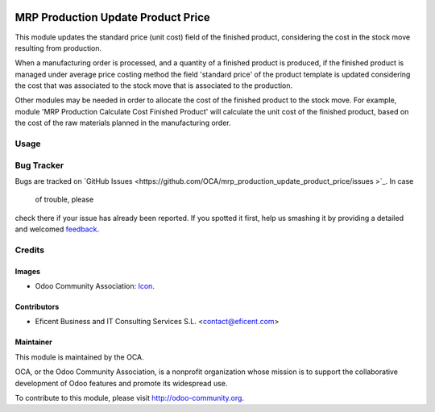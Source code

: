 .. image:: https://img.shields.io/badge/license-AGPLv3-blue.svg
   :target: https://www.gnu.org/licenses/agpl.html
   :alt: License: AGPL-3

===================================
MRP Production Update Product Price
===================================

This module updates the standard price (unit cost) field of the finished
product, considering the cost in the stock move resulting from production.

When a manufacturing order is processed, and a quantity of a finished
product is produced, if the finished product is managed under average price
costing method the field 'standard price' of the product template is updated
considering the cost that was associated to the stock move that is
associated to the production.

Other modules may be needed in order to allocate the cost of the finished
product to the stock move. For example, module
'MRP Production Calculate Cost Finished Product' will calculate the unit
cost of the finished product, based on the cost of the raw materials planned
in the manufacturing order.


Usage
=====

.. image:: https://odoo-community.org/website/image/ir.attachment/5784_f2813bd/datas
   :alt: Try me on Runbot
   :target: https://runbot.odoo-community.org/runbot/129/8.0

Bug Tracker
===========

Bugs are tracked on `GitHub Issues
<https://github.com/OCA/mrp_production_update_product_price/issues
>`_. In case
 of trouble, please
check there if your issue has already been reported. If you spotted it first,
help us smashing it by providing a detailed and welcomed `feedback
<https://github.com/OCA/
129/issues/new?body=module:%20
mrp_production_update_product_price%0Aversion:%20
8.0%0A%0A**Steps%20to%20reproduce**%0A-%20..
.%0A%0A**Current%20behavior**%0A%0A**Expected%20behavior**>`_.

Credits
=======

Images
------

* Odoo Community Association: `Icon <https://github.com/OCA/maintainer-tools/blob/master/template/module/static/description/icon.svg>`_.

Contributors
------------

* Eficent Business and IT Consulting Services S.L. <contact@eficent.com>


Maintainer
----------

.. image:: https://odoo-community.org/logo.png
   :alt: Odoo Community Association
   :target: http://odoo-community.org

This module is maintained by the OCA.

OCA, or the Odoo Community Association, is a nonprofit organization whose
mission is to support the collaborative development of Odoo features and
promote its widespread use.

To contribute to this module, please visit http://odoo-community.org.